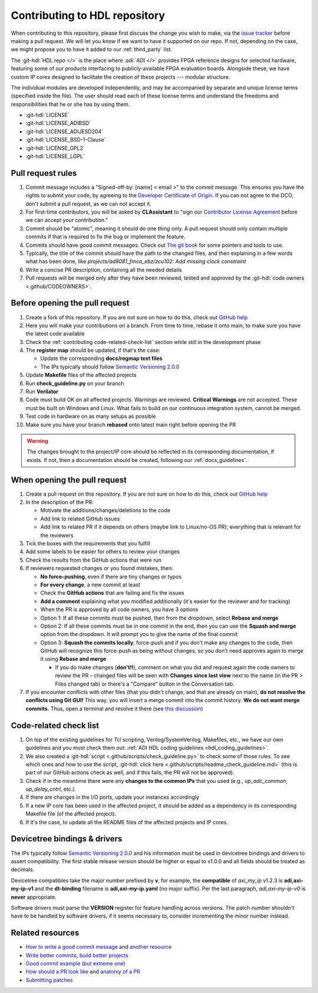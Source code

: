 .. _contributing:

Contributing to HDL repository
===============================================================================

When contributing to this repository, please first discuss the change you wish
to make, via the `issue tracker <https://github.com/analogdevicesinc/hdl/issues>`__
before making a pull request. We will let you know if we want to have it
supported on our repo. If not, depending on the case, we might propose you to
have it added to our :ref:`third_party` list.

The :git-hdl:`HDL repo </>` is the place where :adi:`ADI </>` provides FPGA reference
designs for selected hardware, featuring some of our products interfacing to
publicly-available FPGA evaluation boards. Alongside these, we have custom IP
cores designed to facilitate the creation of these projects --- modular
structure.

The individual modules are developed independently, and may be accompanied by
separate and unique license terms (specified inside the file).
The user should read each of these license terms and understand the freedoms
and responsibilities that he or she has by using them.

-  :git-hdl:`LICENSE`
-  :git-hdl:`LICENSE_ADIBSD`
-  :git-hdl:`LICENSE_ADIJESD204`
-  :git-hdl:`LICENSE_BSD-1-Clause`
-  :git-hdl:`LICENSE_GPL2`
-  :git-hdl:`LICENSE_LGPL`

Pull request rules
-------------------------------------------------------------------------------

#.  Commit message includes a "Signed-off-by: [name] < email >" to the commit
    message. This ensures you have the rights to submit your code, by agreeing
    to the
    `Developer Certificate of Origin <https://developercertificate.org/>`__.
    If you can not agree to the DCO, don't submit a pull request, as we can
    not accept it.
#.  For first-time contributors, you will be asked by **CLAssistant** to
    "sign our `Contributor License Agreement <https://cla-assistant.io/analogdevicesinc/hdl?pullRequest=959>`__
    before we can accept your contribution."
#.  Commit should be "atomic", meaning it should do one thing only.
    A pull request should only contain multiple commits if that is required
    to fix the bug or implement the feature.
#.  Commits should have good commit messages. Check out
    `The git book <https://git-scm.com/book/en/v2/Distributed-Git-Contributing-to-a-Project>`__
    for some pointers and tools to use.
#.  Typically, the title of the commit should have the path to the changed files, and
    then explaining in a few words what has been done, like
    *projects/ad9081_fmca_ebz/zcu102: Add missing clock constraint*
#.  Write a concise PR description, containing all the needed details
#.  Pull requests will be merged only after they have been reviewed, tested and
    approved by the :git-hdl:`code owners <.github/CODEOWNERS>`.

Before opening the pull request
-------------------------------------------------------------------------------

#.  Create a fork of this repository. If you are not sure on how to do this,
    check out
    `GitHub help <https://help.github.com/en/github/getting-started-with-github/fork-a-repo>`__
#.  Here you will make your contributions on a branch. From time to time,
    rebase it onto main, to make sure you have the latest code available
#.  Check the :ref:`contributing code-related-check-list`
    section while still in the development phase
#.  The **register map** should be updated, if that's the case:

    -  Update the corresponding **docs/regmap text files**
    -  The IPs typically should follow
       `Semantic Versioning 2.0.0 <https://semver.org/>`__

#.  Update **Makefile** files of the affected projects
#.  Run **check_guideline.py** on your branch
#.  Run **Verilator**
#.  Code must build OK on all affected projects. Warnings are reviewed.
    **Critical Warnings** are not accepted. These must be built on Windows
    and Linux. What fails to build on our continuous integration system,
    cannot be merged.
#.  Test code in hardware on as many setups as possible
#.  Make sure you have your branch **rebased** onto latest main right before
    opening the PR

.. warning::

   The changes brought to the project/IP core should be reflected in its
   corresponding documentation, if exists. If not, then a documentation
   should be created, following our :ref:`docs_guidelines`.

When opening the pull request
-------------------------------------------------------------------------------

#.  Create a pull request on this repository. If you are not sure on how to
    do this, check out
    `GitHub help <https://help.github.com/en/github/collaborating-with-issues-and-pull-requests/creating-a-pull-request-from-a-fork>`__
#.  In the description of the PR:

    -  Motivate the additions/changes/deletions to the code
    -  Add link to related GitHub issues
    -  Add link to related PR if it depends on others (maybe link to
       Linux/no-OS PR); everything that is relevant for the reviewers

#.  Tick the boxes with the requirements that you fulfill
#.  Add some labels to be easier for others to review your changes
#.  Check the results from the GitHub actions that were run
#.  If reviewers requested changes or you found mistakes, then:

    -  **No force-pushing**, even if there are tiny changes or typos
    -  **For every change**, a new commit at least
    -  Check the **GitHub actions** that are failing and fix the issues
    -  **Add a comment** explaining what you modified additionally (it's easier
       for the reviewer and for tracking)
    -  When the PR is approved by all code owners, you have 3 options
    -  Option 1: If all these commits must be pushed, then from the dropdown,
       select **Rebase and merge**
    -  Option 2: If all these commits must be in one commit in the end, then you
       can use the **Squash and merge** option from the dropdown.
       It will prompt you to give the name of the final commit
    -  Option 3: **Squash the commits locally**, force-push and if you don't
       make any changes to the code, then GitHub will recognize this force-push
       as being without changes, so you don't need approves again to merge it
       using **Rebase and merge**

       -  If you do make changes (**don't!!**), comment on what you did and
          request again the code owners to review the PR – changed files will be
          seen with **Changes since last view** next to the name
          (in the PR > Files changed tab) or there's a "Compare" button in the
          Conversation tab.

#.  If you encounter conflicts with other files (that you didn't change, and
    that are already on main), **do not resolve the conflicts using Git GUI!**
    This way, you will insert a merge commit into the commit history.
    **We do not want merge commits.** Thus, open a terminal and resolve
    it there (see `this discussion <https://stackoverflow.com/a/162056>`__)

.. _contributing code-related-check-list:

Code-related check list
-------------------------------------------------------------------------------

#.  On top of the existing guidelines for Tcl scripting, Verilog/SystemVerilog,
    Makefiles, etc., we have our own guidelines and you must check them out:
    :ref:`ADI HDL coding guidelines <hdl_coding_guidelines>`.
#.  We also created a
    :git-hdl:`script <.github/scripts/check_guideline.py>`
    to check some of those rules. To see which ones and how to use the script,
    :git-hdl:`click here <.github/scripts/readme_check_guideline.md>`
    (this is part of our GitHub actions check as well, and if this fails,
    the PR will not be approved).
#.  Check if in the meantime there were any **changes to the common IPs**
    that you used (e.g., *up_adc_common*, *up_delay_cntrl*, etc.).
#.  If there are changes in the I/O ports, update your instances accordingly
#.  If a new IP core has been used in the affected project, it should be added
    as a dependency in its corresponding Makefile file (of the affected project).
#.  If it's the case, to update all the README files of the affected projects
    and IP cores.

.. _contributing devicetree-bindings-drivers:

Devicetree bindings & drivers
-------------------------------------------------------------------------------

The IPs typically follow `Semantic Versioning 2.0.0 <https://semver.org/>`__
and his information must be used in devicetree bindings and drivers to assert
compatibility. The first stable release version should be higher or equal to
v1.0.0 and all fields should be treated as decimals.

Devicetree compatibles take the major number prefixed by **v**, for example,
the **compatible** of *axi_my_ip* v1.2.3 is **adi,axi-my-ip-v1** and the
**dt-binding** filename is **adi,axi-my-ip.yaml** (no major suffix). Per the
last paragraph, *adi,axi-my-ip-v0* is **never** appropriate.

Software drivers must parse the **VERSION** register for feature handling
across versions. The patch number shouldn't have to be handled by software
drivers, if it seems necessary to, consider incrementing the minor number
instead.

Related resources
-------------------------------------------------------------------------------

-  `How to write a good commit message <https://cbea.ms/git-commit/>`__
   and `another resource <https://gist.github.com/rsp/057481db4dbd999bb7077f211f53f212>`__
-  `Write better commits, build better projects <https://github.blog/2022-06-30-write-better-commits-build-better-projects/>`__
-  `Good commit example (but extreme one) <https://dhwthompson.com/2019/my-favourite-git-commit>`__
-  `How should a PR look like <https://opensource.com/article/18/6/anatomy-perfect-pull-request>`__
   and `anatomy of a PR <https://github.blog/2015-01-21-how-to-write-the-perfect-pull-request/>`__
-  `Submitting patches <https://github.com/analogdevicesinc/linux/blob/master/Documentation/process/submitting-patches.rst>`__
